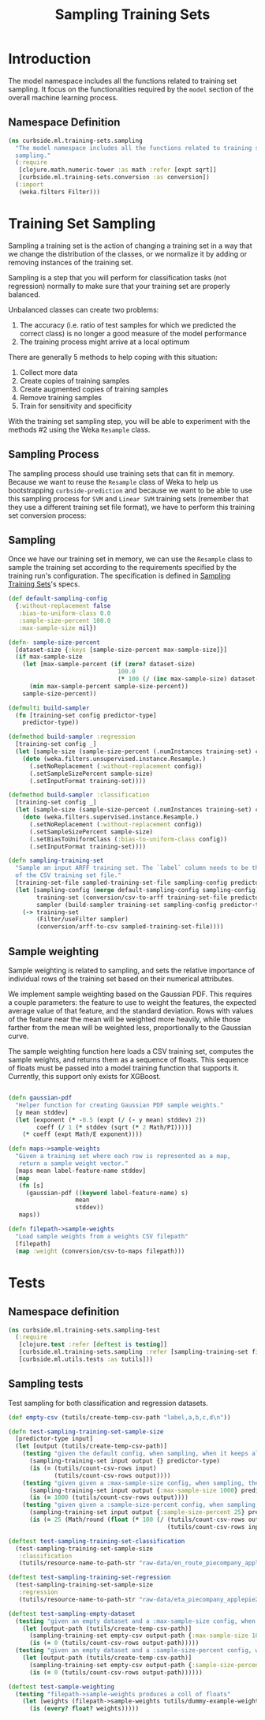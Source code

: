 #+PROPERTY: header-args:clojure :tangle ../../../../../src/curbside/ml/training_sets/sampling.clj :mkdirp yes :noweb yes :padline yes :results silent :comments link
#+OPTIONS: toc:2

#+TITLE: Sampling Training Sets

* Table of Contents                                            :toc:noexport:
- [[#introduction][Introduction]]
  - [[#namespace-definition][Namespace Definition]]
- [[#training-set-sampling][Training Set Sampling]]
  - [[#sampling-process][Sampling Process]]
  - [[#sampling][Sampling]]
- [[#tests][Tests]]
  - [[#namespace-definition-1][Namespace definition]]
  - [[#sampling-tests][Sampling tests]]

* Introduction

The model namespace includes all the functions related to training set sampling. It focus on the functionalities required by the =model= section of the overall machine learning process.

** Namespace Definition

#+BEGIN_SRC clojure
(ns curbside.ml.training-sets.sampling
  "The model namespace includes all the functions related to training set
  sampling."
  (:require
   [clojure.math.numeric-tower :as math :refer [expt sqrt]]
   [curbside.ml.training-sets.conversion :as conversion])
  (:import
   (weka.filters Filter)))
#+END_SRC

* Training Set Sampling

Sampling a training set is the action of changing a training set in a way that we change the distribution of the classes, or we normalize it by adding or removing instances of the training set.

Sampling is a step that you will perform for classification tasks (not regression) normally to make sure that your training set are properly balanced.

Unbalanced classes can create two problems:

 1. The accuracy (i.e. ratio of test samples for which we predicted the correct class) is no longer a good measure of the model performance
 2. The training process might arrive at a local optimum

There are generally 5 methods to help coping with this situation:

  1. Collect more data
  2. Create copies of training samples
  3. Create augmented copies of training samples
  4. Remove training samples
  5. Train for sensitivity and specificity

With the training set sampling step, you will be able to experiment with the methods #2 using the Weka =Resample= class.

** Sampling Process

The sampling process should use training sets that can fit in memory. Because we want to reuse the =Resample= class of Weka to help us bootstrapping =curbside-prediction= and because we want to be able to use this sampling process for =SVM= and =Linear SVM= training sets (remember that they use a different training set file format), we have to perform  this training set conversion process:

#+BEGIN_SRC plantuml :file ../imgs/training-set-sampling-process.png :exports results

@startuml

:Original Training Set;
-> convert to ARFF;
:ARFF Training Sets;
-> Sampling;
:Re-sampled ARFF Training Set;
-> convert to CSV;
:Re-sampled CSV Training Set;

@enduml

#+END_SRC

#+RESULTS:
[[file:../imgs/training-set-sampling-process.png]]

** Sampling

Once we have our training set in memory, we can use the =Resample= class to
sample the training set according to the requirements specified by the
training run's configuration. The specification is defined in [[file:../pipeline.org::*Sampling%20Training%20Sets][Sampling Training
Sets]]'s specs.

#+NAME: sampling training set
#+BEGIN_SRC clojure
(def default-sampling-config
  {:without-replacement false
   :bias-to-uniform-class 0.0
   :sample-size-percent 100.0
   :max-sample-size nil})

(defn- sample-size-percent
  [dataset-size {:keys [sample-size-percent max-sample-size]}]
  (if max-sample-size
    (let [max-sample-percent (if (zero? dataset-size)
                               100.0
                               (* 100 (/ (inc max-sample-size) dataset-size)))]
      (min max-sample-percent sample-size-percent))
    sample-size-percent))

(defmulti build-sampler
  (fn [training-set config predictor-type]
    predictor-type))

(defmethod build-sampler :regression
  [training-set config _]
  (let [sample-size (sample-size-percent (.numInstances training-set) config)]
    (doto (weka.filters.unsupervised.instance.Resample.)
      (.setNoReplacement (:without-replacement config))
      (.setSampleSizePercent sample-size)
      (.setInputFormat training-set))))

(defmethod build-sampler :classification
  [training-set config _]
  (let [sample-size (sample-size-percent (.numInstances training-set) config)]
    (doto (weka.filters.supervised.instance.Resample.)
      (.setNoReplacement (:without-replacement config))
      (.setSampleSizePercent sample-size)
      (.setBiasToUniformClass (:bias-to-uniform-class config))
      (.setInputFormat training-set))))

(defn sampling-training-set
  "Sample an input ARFF training set. The `label` column needs to be the first
  of the CSV training set file."
  [training-set-file sampled-training-set-file sampling-config predictor-type]
  (let [sampling-config (merge default-sampling-config sampling-config)
        training-set (conversion/csv-to-arff training-set-file predictor-type)
        sampler (build-sampler training-set sampling-config predictor-type)]
    (-> training-set
        (Filter/useFilter sampler)
        (conversion/arff-to-csv sampled-training-set-file))))
#+END_SRC

** Sample weighting

Sample weighting is related to sampling, and sets the relative importance of individual rows of the training set based on their numerical attributes.

We implement sample weighting based on the Gaussian PDF. This requires a couple parameters: the feature to use to weight the features, the expected average value of that feature, and the standard deviation. Rows with values of the feature near the mean will be weighted more heavily, while those farther from the mean will be weighted less, proportionally to the Gaussian curve.

The sample weighting function here loads a CSV training set, computes the sample weights, and returns them as a sequence of floats. This sequence of floats must be passed into a model training function that supports it. Currently, this support only exists for XGBoost.

#+NAME: sample weighting
#+BEGIN_SRC clojure

(defn gaussian-pdf
  "Helper function for creating Gaussian PDF sample weights."
  [y mean stddev]
  (let [exponent (* -0.5 (expt (/ (- y mean) stddev) 2))
        coeff (/ 1 (* stddev (sqrt (* 2 Math/PI))))]
    (* coeff (expt Math/E exponent))))

(defn maps->sample-weights
  "Given a training set where each row is represented as a map,
   return a sample weight vector."
  [maps mean label-feature-name stddev]
  (map
   (fn [s]
     (gaussian-pdf ((keyword label-feature-name) s)
                   mean
                   stddev))
   maps))

(defn filepath->sample-weights
  "Load sample weights from a weights CSV filepath"
  [filepath]
  (map :weight (conversion/csv-to-maps filepath)))

#+END_SRC

* Tests
** Namespace definition

#+BEGIN_SRC clojure :tangle ../../../../../test/curbside/ml/training_sets/sampling_test.clj
(ns curbside.ml.training-sets.sampling-test
  (:require
   [clojure.test :refer [deftest is testing]]
   [curbside.ml.training-sets.sampling :refer [sampling-training-set filepath->sample-weights]]
   [curbside.ml.utils.tests :as tutils]))
#+END_SRC

** Sampling tests

Test sampling for both classification and regression datasets.

#+BEGIN_SRC clojure :tangle ../../../../../test/curbside/ml/training_sets/sampling_test.clj
(def empty-csv (tutils/create-temp-csv-path "label,a,b,c,d\n"))

(defn test-sampling-training-set-sample-size
  [predictor-type input]
  (let [output (tutils/create-temp-csv-path)]
    (testing "given the default config, when sampling, when it keeps all the data points"
      (sampling-training-set input output {} predictor-type)
      (is (= (tutils/count-csv-rows input)
             (tutils/count-csv-rows output))))
    (testing "given given a :max-sample-size config, when sampling, the right amount of points is sampled"
      (sampling-training-set input output {:max-sample-size 1000} predictor-type)
      (is (= 1000 (tutils/count-csv-rows output))))
    (testing "given given a :sample-size-percent config, when sampling, the right amount of points is sampled"
      (sampling-training-set input output {:sample-size-percent 25} predictor-type)
      (is (= 25 (Math/round (float (* 100 (/ (tutils/count-csv-rows output)
                                             (tutils/count-csv-rows input))))))))))

(deftest test-sampling-training-set-classification
  (test-sampling-training-set-sample-size
   :classification
   (tutils/resource-name-to-path-str "raw-data/en_route_piecompany_applepie2.csv")))

(deftest test-sampling-training-set-regression
  (test-sampling-training-set-sample-size
   :regression
   (tutils/resource-name-to-path-str "raw-data/eta_piecompany_applepie2.csv")))

(deftest test-sampling-empty-dataset
  (testing "given an empty dataset and a :max-sample-size config, when sampling, an empty dataset is produced"
    (let [output-path (tutils/create-temp-csv-path)]
      (sampling-training-set empty-csv output-path {:max-sample-size 1000} :regression)
      (is (= 0 (tutils/count-csv-rows output-path)))))
  (testing "given an empty dataset and a :sample-size-percent config, when sampling, an empty dataset is produced"
    (let [output-path (tutils/create-temp-csv-path)]
      (sampling-training-set empty-csv output-path {:sample-size-percent 55} :regression)
      (is (= 0 (tutils/count-csv-rows output-path))))))

(deftest test-sample-weighting
  (testing "filepath->sample-weights produces a coll of floats"
    (let [weights (filepath->sample-weights tutils/dummy-example-weights-path)]
      (is (every? float? weights)))))
#+END_SRC

